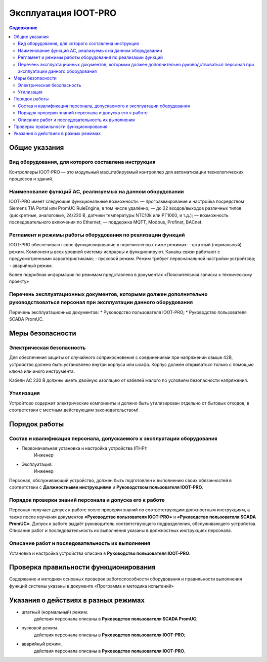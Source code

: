 ##################
Эксплуатация IOOT-PRO
##################

.. contents:: Содержание
   :depth: 3

Общие указания
==============

Вид оборудования, для которого составлена инструкция
----------------------------------------------------

Контроллеры IOOT-PRO — это модульный масштабируемый контроллер для автоматизации технологических процессов и зданий.


Наименование функций АС, реализуемых на данном оборудовании
-----------------------------------------------------------

IOOT-PRO имеет следующие функциональные возможности:
— программирование и настройка посредством Siemens TIA Portal или PromUC RuleEngine, в том числе удалённо;
— до 32 входов/выходов различных типов (дискретные, аналоговые, 24/220 В, датчики температуры NTC10k или PT1000, и т.д.);
— возможность последовательного включения по Ethernet;
— поддержка MQTT, Modbus, Profinet, BACnet.



Регламент и режимы работы оборудования по реализации функций
------------------------------------------------------------

IOOT-PRO обеспечивают свое функционирование в перечисленных ниже режимах:
- штатный (нормальный) режим. Компоненты всех уровней системы исправны и функционируют. Каналы связи работают с предусмотренными характеристиками;
- пусковой режим. Режим требует первоначальной настройки устройтсва;
- аварийный режим.

Более подробная информация по режимам представлена в документах «Пояснительная записка к техническому проекту»


Перечень эксплуатационных документов, которыми должен дополнительно руководствоваться персонал при эксплуатации данного оборудования
------------------------------------------------------------------------------------------------------------------------------------

Перечень эксплуатационных документов:
* Руководство пользователя IOOT-PRO;
* Руководство пользователя SCADA PromUC.


Меры безопасности
=================

Электрическая безопасность
--------------------------

Для обеспечения защиты от случайного соприкосновения
с соединениями при напряжении свыше 42В, устройство
должно быть установлено внутри корпуса или шкафа.
Корпус должен открываться только с помощью ключа или
иного инструмента.

Кабели AC 230 В должны иметь двойную изоляцию от
кабелей малого по условиям безопасности напряжения.


Утилизация
----------

Устройтсво содержит электрические компоненты и должно быть утилизирован отдельно от бытовых отходов,
в соответствии с местным действующим законодательством!


Порядок работы
==============

Состав и квалификация персонала, допускаемого к эксплуатации оборудования
-------------------------------------------------------------------------

- Первоначальная установка и настройка устройства (ПНР):
   Инженер

- Эксплуатация:
   Инженер

Персонал, обслуживающий устройство, должен быть подготовлен к выполнению
своих обязанностей в соответствии с **Должностными инструкциями** и **Руководством
пользователя IOOT-PRO**.


Порядок проверки знаний персонала и допуска его к работе
--------------------------------------------------------

Персонал получает допуск к работе после проверки знаний по соответствующим должностным инструкциям,
а также после изучения документов **«Руководство пользователя IOOT-PRO»** и **«Руководство пользователя SCADA PromUC»**.
Допуск к работе выдаёт руководитель соответствующего подразделения, обслуживающего устройства.
Описание работ и последовательность их выполнения указаны в должностных инструкциях персонала.


Описание работ и последовательность их выполнения
-------------------------------------------------

Установка и настройка устройства описана в **Руководство пользователя IOOT-PRO**.



Проверка правильности функционирования
======================================

Содержание и методики основных проверок работоспособности оборудования и
правильности выполнения функций системы указаны в документе «Программа и методика
испытаний»



Указания о действиях в разных режимах
=====================================

- штатный (нормальный) режим.
   действия персонала описаны в **Руководство пользователя SCADA PromUC**;
- пусковой режим.
   действия персонала описаны в **Руководство пользователя IOOT-PRO**;
- аварийный режим.
   действия персонала описаны в **Руководство пользователя IOOT-PRO**.

